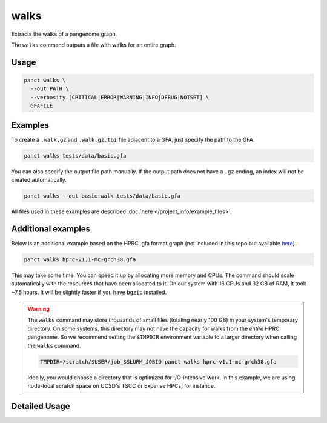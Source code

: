 .. _commands-walks:


walks
=====

Extracts the walks of a pangenome graph.

The ``walks`` command outputs a file with walks for an entire graph.

Usage
~~~~~
.. code-block:: bash

  panct walks \
    --out PATH \
    --verbosity [CRITICAL|ERROR|WARNING|INFO|DEBUG|NOTSET] \
    GFAFILE

Examples
~~~~~~~~
To create a ``.walk.gz`` and ``.walk.gz.tbi`` file adjacent to a GFA, just specify the path to the GFA.

.. code-block:: bash

  panct walks tests/data/basic.gfa

You can also specify the output file path manually. If the output path does not have a ``.gz`` ending, an index will not be created automatically.

.. code-block:: bash

  panct walks --out basic.walk tests/data/basic.gfa

All files used in these examples are described :doc:`here </project_info/example_files>`.

Additional examples
~~~~~~~~~~~~~~~~~~~

Below is an additional example based on the HPRC .gfa format graph (not included in this repo but available `here <https://github.com/human-pangenomics/hpp_pangenome_resources>`_). 

.. code-block:: bash

  panct walks hprc-v1.1-mc-grch38.gfa

This may take some time. You can speed it up by allocating more memory and CPUs. The command should scale automatically with the resources that have been allocated to it.
On our system with 16 CPUs and 32 GB of RAM, it took ~7.5 hours. It will be slightly faster if you have ``bgzip`` installed.

.. warning::
  The ``walks`` command may store thousands of small files (totaling nearly 100 GB) in your system's temporary directory. On some systems, this directory may not have the capacity for walks from the *entire* HPRC pangenome. So we recommend setting the ``$TMPDIR`` environment variable to a larger directory when calling the ``walks`` command.

  .. code-block:: bash

    TMPDIR=/scratch/$USER/job_$SLURM_JOBID panct walks hprc-v1.1-mc-grch38.gfa

  Ideally, you would choose a directory that is optimized for I/O-intensive work. In this example, we are using node-local scratch space on UCSD's TSCC or Expanse HPCs, for instance.

Detailed Usage
~~~~~~~~~~~~~~

.. click:: panct.__main__:typer_click_object
   :prog: panct
   :show-nested:
   :commands: walks
